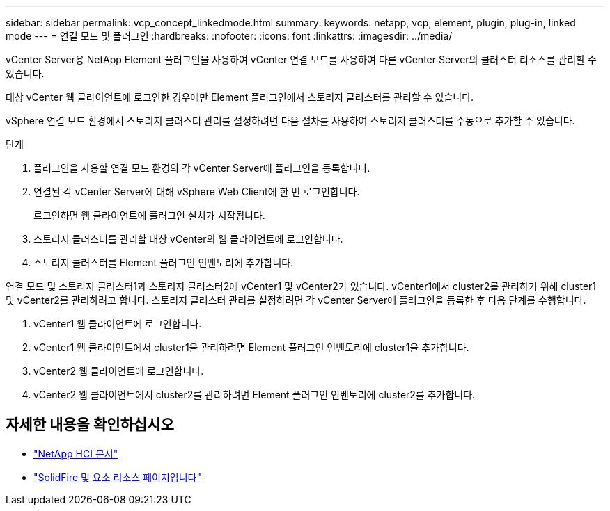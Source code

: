 ---
sidebar: sidebar 
permalink: vcp_concept_linkedmode.html 
summary:  
keywords: netapp, vcp, element, plugin, plug-in, linked mode 
---
= 연결 모드 및 플러그인
:hardbreaks:
:nofooter: 
:icons: font
:linkattrs: 
:imagesdir: ../media/


[role="lead"]
vCenter Server용 NetApp Element 플러그인을 사용하여 vCenter 연결 모드를 사용하여 다른 vCenter Server의 클러스터 리소스를 관리할 수 있습니다.

대상 vCenter 웹 클라이언트에 로그인한 경우에만 Element 플러그인에서 스토리지 클러스터를 관리할 수 있습니다.

vSphere 연결 모드 환경에서 스토리지 클러스터 관리를 설정하려면 다음 절차를 사용하여 스토리지 클러스터를 수동으로 추가할 수 있습니다.

.단계
. 플러그인을 사용할 연결 모드 환경의 각 vCenter Server에 플러그인을 등록합니다.
. 연결된 각 vCenter Server에 대해 vSphere Web Client에 한 번 로그인합니다.
+
로그인하면 웹 클라이언트에 플러그인 설치가 시작됩니다.

. 스토리지 클러스터를 관리할 대상 vCenter의 웹 클라이언트에 로그인합니다.
. 스토리지 클러스터를 Element 플러그인 인벤토리에 추가합니다.


연결 모드 및 스토리지 클러스터1과 스토리지 클러스터2에 vCenter1 및 vCenter2가 있습니다. vCenter1에서 cluster2를 관리하기 위해 cluster1 및 vCenter2를 관리하려고 합니다. 스토리지 클러스터 관리를 설정하려면 각 vCenter Server에 플러그인을 등록한 후 다음 단계를 수행합니다.

. vCenter1 웹 클라이언트에 로그인합니다.
. vCenter1 웹 클라이언트에서 cluster1을 관리하려면 Element 플러그인 인벤토리에 cluster1을 추가합니다.
. vCenter2 웹 클라이언트에 로그인합니다.
. vCenter2 웹 클라이언트에서 cluster2를 관리하려면 Element 플러그인 인벤토리에 cluster2를 추가합니다.


[discrete]
== 자세한 내용을 확인하십시오

* https://docs.netapp.com/us-en/hci/index.html["NetApp HCI 문서"^]
* https://www.netapp.com/data-storage/solidfire/documentation["SolidFire 및 요소 리소스 페이지입니다"^]

